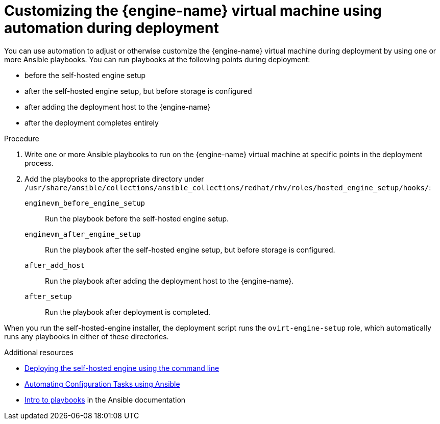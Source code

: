 ////
Included in the following assemblies:
assembly-Installing_Red_Hat_Virtualization_as_a_self-hosted_engine_using_the_command_line_interface/index.adoc
assembly-Installing_Red_Hat_Virtualization_as_a_self-hosted_engine_using_the_command_line_interface/master.adoc
////

:_content-type: PROCEDURE
[id="customizing_engine_vm_during_deployment_auto_{context}"]

= Customizing the {engine-name} virtual machine using automation during deployment

[role="_abstract"]
You can use automation to adjust or otherwise customize the {engine-name} virtual machine during deployment by using one or more Ansible playbooks. You can run playbooks at the following points during deployment:

* before the self-hosted engine setup
* after the self-hosted engine setup, but before storage is configured
* after adding the deployment host to the {engine-name}
* after the deployment completes entirely

.Procedure

. Write one or more Ansible playbooks to run on the {engine-name} virtual machine at specific points in the deployment process.

. Add the playbooks to the appropriate directory under `/usr/share/ansible/collections/ansible_collections/redhat/rhv/roles/hosted_engine_setup/hooks/`:
+
`enginevm_before_engine_setup`:: Run the playbook before the self-hosted engine setup.
`enginevm_after_engine_setup`:: Run the playbook after the self-hosted engine setup, but before storage is configured.
`after_add_host`:: Run the playbook after adding the deployment host to the {engine-name}.
`after_setup`:: Run the playbook after deployment is completed.

When you run the self-hosted-engine installer, the deployment script runs the `ovirt-engine-setup` role, which automatically runs any playbooks in either of these directories.

[role="_additional-resources"]
.Additional resources

* link:{URL_downstream_virt_product_docs}installing_red_hat_virtualization_as_a_self-hosted_engine_using_the_command_line/index#Deploying_the_Self-Hosted_Engine_Using_the_CLI_install_RHVM[Deploying the self-hosted engine using the command line]
* link:{URL_virt_product_docs}{URL_format}administration_guide/index#chap-Automating_RHV_Configuration_using_Ansible[Automating Configuration Tasks using Ansible]
* link:https://docs.ansible.com/ansible/latest/user_guide/playbooks_intro.html[Intro to playbooks] in the Ansible documentation
